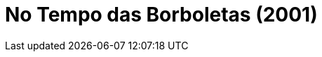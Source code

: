 = No Tempo das Borboletas (2001)
:page-date: 2022-11-25
:page-categories: [sessao_cinime, filme_cinime]
:page-header: { image: sessao_251122.png }
:page-sinopse: [ "Em 25 de novembro, comemora-se o Dia Internacional pelo Fim da Violência contra as Mulheres. A data foi escolhida durante o primeiro encontro feminista da América Latina e Caribe organizado na Colômbia (1981) em memória e homenagem às irmãs Mirabal, brutamente assassinadas em 25 de novembro de 1960.", 'Na sessão do CinIME dessa semana, iremos exibir No Tempo das Borboletas (2001), filme que conta a história das irmãs Mirabal - Minerva, Pátria e Maria Teresa -, conhecidas como "Las Mariposas" (codinome usado durante a luta em resistência à ditadura de Trujillo, na República Dominicana).' ]
:page-informacoes: { sala: B09, horario: 16h00, dia: 25/11, dia_semana: sexta-feira }
